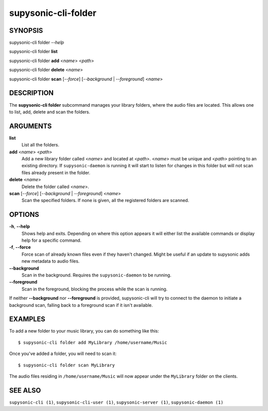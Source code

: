 supysonic-cli-folder
====================

SYNOPSIS
--------

supysonic-cli folder *--help*

supysonic-cli folder **list**

supysonic-cli folder **add** <*name*> <*path*>

supysonic-cli folder **delete** <*name*>

supysonic-cli folder **scan** [*--force*] [*--background* | *--foreground*] <*name*>

DESCRIPTION
-----------

The **supysonic-cli folder** subcommand manages your library folders, where the
audio files are located. This allows one to list, add, delete and scan the
folders.

ARGUMENTS
---------

**list**
    List all the folders.

**add** <*name*> <*path*>
    Add a new library folder called <*name*> and located at <*path*>. <*name*>
    must be unique and <*path*> pointing to an existing directory. If
    ``supysonic-daemon`` is running it will start to listen for changes in this
    folder but will not scan files already present in the folder.

**delete** <*name*>
    Delete the folder called <*name*>.

**scan** [*--force*] [*--background* | *--foreground*] <*name*>
    Scan the specified folders. If none is given, all the registered folders
    are scanned.

OPTIONS
-------

**-h**, **--help**
    Shows help and exits. Depending on where this option appears it will either
    list the available commands or display help for a specific command.

**-f**, **--force**
    Force scan of already known files even if they haven't changed. Might be
    useful if an update to supysonic adds new metadata to audio files.

**--background**
    Scan in the background. Requires the ``supysonic-daemon`` to be running.

**--foreground**
    Scan in the foreground, blocking the process while the scan is running.

If neither **--background** nor **--foreground** is provided, supysonic-cli
will try to connect to the daemon to initiate a background scan, falling back
to a foreground scan if it isn't available.

EXAMPLES
--------

To add a new folder to your music library, you can do something like this::

   $ supysonic-cli folder add MyLibrary /home/username/Music

Once you've added a folder, you will need to scan it::

   $ supysonic-cli folder scan MyLibrary

The audio files residing in ``/home/username/Music`` will now appear under the
``MyLibrary`` folder on the clients.

SEE ALSO
--------

``supysonic-cli (1)``, ``supysonic-cli-user (1)``,
``supysonic-server (1)``, ``supysonic-daemon (1)``
